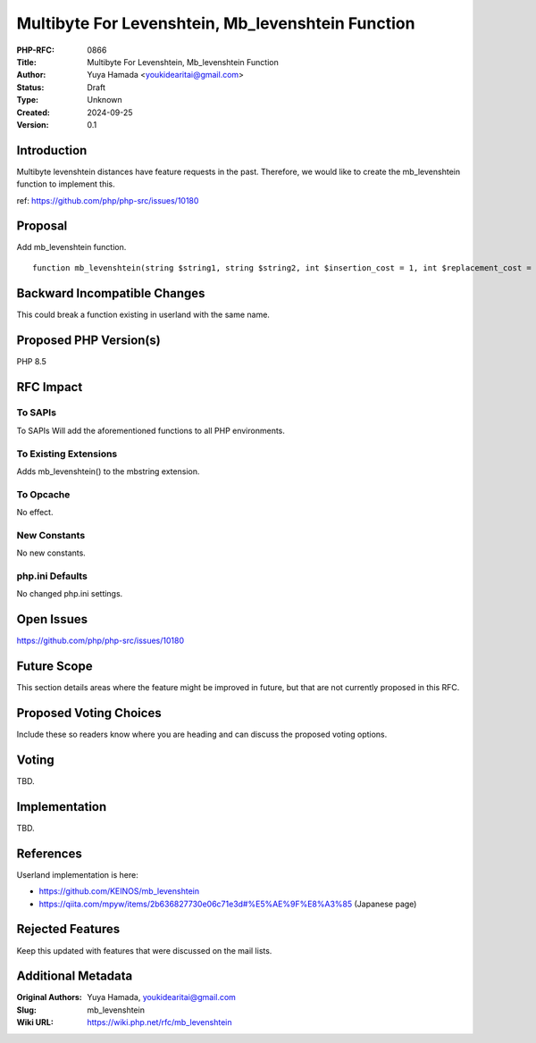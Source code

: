 Multibyte For Levenshtein, Mb_levenshtein Function
==================================================

:PHP-RFC: 0866
:Title: Multibyte For Levenshtein, Mb_levenshtein Function
:Author: Yuya Hamada <youkidearitai@gmail.com>
:Status: Draft
:Type: Unknown
:Created: 2024-09-25
:Version: 0.1

Introduction
------------

Multibyte levenshtein distances have feature requests in the past.
Therefore, we would like to create the mb_levenshtein function to
implement this.

ref: https://github.com/php/php-src/issues/10180

Proposal
--------

Add mb_levenshtein function.

::

   function mb_levenshtein(string $string1, string $string2, int $insertion_cost = 1, int $replacement_cost = 1, int $deletion_cost = 1, ?string $encoding = null): int {}

Backward Incompatible Changes
-----------------------------

This could break a function existing in userland with the same name.

Proposed PHP Version(s)
-----------------------

PHP 8.5

RFC Impact
----------

To SAPIs
~~~~~~~~

To SAPIs Will add the aforementioned functions to all PHP environments.

To Existing Extensions
~~~~~~~~~~~~~~~~~~~~~~

Adds mb_levenshtein() to the mbstring extension.

To Opcache
~~~~~~~~~~

No effect.

New Constants
~~~~~~~~~~~~~

No new constants.

php.ini Defaults
~~~~~~~~~~~~~~~~

No changed php.ini settings.

Open Issues
-----------

https://github.com/php/php-src/issues/10180

Future Scope
------------

This section details areas where the feature might be improved in
future, but that are not currently proposed in this RFC.

Proposed Voting Choices
-----------------------

Include these so readers know where you are heading and can discuss the
proposed voting options.

Voting
------

TBD.

Implementation
--------------

TBD.

References
----------

Userland implementation is here:

-  https://github.com/KEINOS/mb_levenshtein
-  https://qiita.com/mpyw/items/2b636827730e06c71e3d#%E5%AE%9F%E8%A3%85
   (Japanese page)

Rejected Features
-----------------

Keep this updated with features that were discussed on the mail lists.

Additional Metadata
-------------------

:Original Authors: Yuya Hamada, youkidearitai@gmail.com
:Slug: mb_levenshtein
:Wiki URL: https://wiki.php.net/rfc/mb_levenshtein
